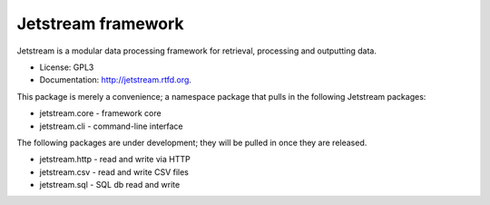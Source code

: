 ===============================
Jetstream framework
===============================

.. image:: https://badge.fury.io/py/jetstream.png
    :target: http://badge.fury.io/py/jetstream
    
.. image:: https://travis-ci.org/koodaamo/jetstream.png?branch=master
        :target: https://travis-ci.org/koodaamo/jetstream

.. image:: https://pypip.in/d/jetstream/badge.png
        :target: https://crate.io/packages/jetstream?version=latest

Jetstream is a modular data processing framework for retrieval, processing
and outputting data.

* License: GPL3
* Documentation: http://jetstream.rtfd.org.

This package is merely a convenience; a namespace package that pulls in the
following Jetstream packages:

* jetstream.core - framework core
* jetstream.cli - command-line interface

The following packages are under development; they will be pulled in once
they are released.

* jetstream.http - read and write via HTTP
* jetstream.csv - read and write CSV files
* jetstream.sql - SQL db read and write
